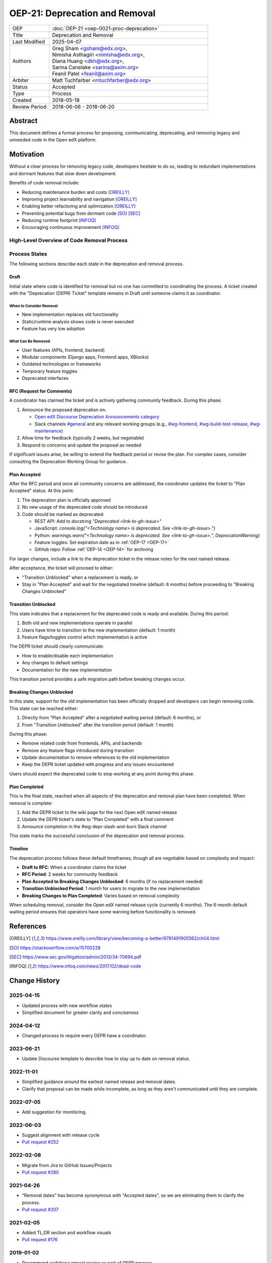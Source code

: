 OEP-21: Deprecation and Removal
###############################

.. list-table::
   :widths: 20 80
   :header-rows: 0

   * - OEP
     - :doc:`OEP-21 <oep-0021-proc-deprecation>`
   * - Title
     - Deprecation and Removal
   * - Last Modified
     - 2025-04-07
   * - Authors
     - | Greg Sham <gsham@edx.org>,
       | Nimisha Asthagiri <nimisha@edx.org>,
       | Diana Huang <dkh@edx.org>,
       | Sarina Canelake <sarina@axim.org>
       | Feanil Patel <feanil@axim.org>
   * - Arbiter
     - | Matt Tuchfarber <mtuchfarber@edx.org>
   * - Status
     - Accepted
   * - Type
     - Process
   * - Created
     - 2018-05-18
   * - Review Period
     - 2018-06-06 - 2018-06-20

Abstract
********

This document defines a formal process for proposing, communicating, deprecating, and removing legacy and unneeded code in the Open edX platform.

Motivation
**********

Without a clear process for removing legacy code, developers hesitate to do so, leading to redundant implementations and dormant features that slow down development.

Benefits of code removal include:

* Reducing maintenance burden and costs [OREILLY]_
* Improving project learnability and navigation [OREILLY]_
* Enabling better refactoring and optimization [OREILLY]_
* Preventing potential bugs from dormant code [SO]_ [SEC]_
* Reducing runtime footprint [INFOQ]_
* Encouraging continuous improvement [INFOQ]_

High-Level Overview of Code Removal Process
===========================================

.. graphviz::

   digraph process {

       node [fontsize=20, shape = box];

       Draft -> RFC [label=" Someone is ready to own the ticket and does RFC work"];
       RFC -> "Plan Accepted" [label=" 2 weeks (negotiable)"];
       "Plan Accepted" -> "Transition Unblocked"
       "Plan Accepted" -> "Breaking Changes Unblocked" [label=" 6 months (negotiable)"]
       "Transition Unblocked" -> "Breaking Changes Unblocked" [label=" 1 month (negotiable)"];
       "Breaking Changes Unblocked" -> "Plan Completed"
   }

Process States
==============

The following sections describe each state in the deprecation and removal process.

Draft
-----

Initial state where code is identified for removal but no one has committed to coordinating the process. A ticket created with the "Deprecation (DEPR) Ticket" template remains in Draft until someone claims it as coordinator.

When to Consider Removal
~~~~~~~~~~~~~~~~~~~~~~~~

* New implementation replaces old functionality
* Static/runtime analysis shows code is never executed
* Feature has very low adoption

What Can Be Removed
~~~~~~~~~~~~~~~~~~~

* User features (APIs, frontend, backend)
* Modular components (Django apps, Frontend apps, XBlocks)
* Outdated technologies or frameworks
* Temporary feature toggles
* Deprecated interfaces

RFC (Request for Comments)
--------------------------

A coordinator has claimed the ticket and is actively gathering community feedback. During this phase:

1. Announce the proposed deprecation on:

   - `Open edX Discourse Deprecation Announcements category`_
   - Slack channels `#general`_ and any relevant working groups (e.g., `#wg-frontend`_, `#wg-build-test-release`_, `#wg-maintenance`_)

2. Allow time for feedback (typically 2 weeks, but negotiable)

3. Respond to concerns and update the proposal as needed

If significant issues arise, be willing to extend the feedback period or revise the plan. For complex cases, consider consulting the Deprecation Working Group for guidance.

.. _Open edX Discourse Deprecation Announcements category: https://discuss.openedx.org/c/announcements/deprecation/20
.. _#general: https://openedx.slack.com/archives/C02SNA1U4
.. _#wg-frontend: https://openedx.slack.com/archives/C04BM6YC7A6
.. _#wg-build-test-release: https://openedx.slack.com/archives/C049JQZFR5E
.. _#wg-maintenance: https://openedx.slack.com/archives/C03R320AFJP


Plan Accepted
-------------

After the RFC period and once all community concerns are addressed, the coordinator updates the ticket to "Plan Accepted" status. At this point:

1. The deprecation plan is officially approved
2. No new usage of the deprecated code should be introduced
3. Code should be marked as deprecated:

   - REST API: Add to docstring `"Deprecated <link-to-gh-issue>"`
   - JavaScript: `console.log("<Technology name> is deprecated. See <link-to-gh-issue>.")`
   - Python: `warnings.warn("<Technology name> is deprecated. See <link-to-gh-issue>.", DeprecationWarning)`
   - Feature toggles: Set expiration date as in :ref:`OEP-17 <OEP-17>`
   - GitHub repo: Follow :ref:`OEP-14 <OEP-14>` for archiving

For larger changes, include a link to the deprecation ticket in the release notes for the next named release.

After acceptance, the ticket will proceed to either:

- "Transition Unblocked" when a replacement is ready, or
- Stay in "Plan Accepted" and wait for the negotiated timeline (default: 6 months) before proceeding to "Breaking Changes Unblocked"

Transition Unblocked
--------------------

This state indicates that a replacement for the deprecated code is ready and available. During this period:

1. Both old and new implementations operate in parallel
2. Users have time to transition to the new implementation (default: 1 month)
3. Feature flags/toggles control which implementation is active

The DEPR ticket should clearly communicate:

- How to enable/disable each implementation
- Any changes to default settings
- Documentation for the new implementation

This transition period provides a safe migration path before breaking changes occur.

Breaking Changes Unblocked
--------------------------

In this state, support for the old implementation has been officially dropped and developers can begin removing code. This state can be reached either:

1. Directly from "Plan Accepted" after a negotiated waiting period (default: 6 months), or
2. From "Transition Unblocked" after the transition period (default: 1 month)

During this phase:

- Remove related code from frontends, APIs, and backends
- Remove any feature flags introduced during transition
- Update documentation to remove references to the old implementation
- Keep the DEPR ticket updated with progress and any issues encountered

Users should expect the deprecated code to stop working at any point during this phase.

Plan Completed
--------------

This is the final state, reached when all aspects of the deprecation and removal plan have been completed. When removal is complete:

1. Add the DEPR ticket to the wiki page for the next Open edX named release
2. Update the DEPR ticket's state to "Plan Completed" with a final comment
3. Announce completion in the #wg-depr-slash-and-burn Slack channel

This state marks the successful conclusion of the deprecation and removal process.

Timeline
--------

The deprecation process follows these default timeframes, though all are negotiable based on complexity and impact:

* **Draft to RFC**: When a coordinator claims the ticket
* **RFC Period**: 2 weeks for community feedback
* **Plan Accepted to Breaking Changes Unblocked**: 6 months (if no replacement needed)
* **Transition Unblocked Period**: 1 month for users to migrate to the new implementation
* **Breaking Changes to Plan Completed**: Varies based on removal complexity

When scheduling removal, consider the Open edX named release cycle (currently 6 months). The 6-month default waiting period ensures that operators have some warning before functionality is removed.

References
**********

.. [OREILLY] https://www.oreilly.com/library/view/becoming-a-better/9781491905562/ch04.html
.. [SO] https://stackoverflow.com/a/15700228
.. [SEC] https://www.sec.gov/litigation/admin/2013/34-70694.pdf
.. [INFOQ] https://www.infoq.com/news/2017/02/dead-code

Change History
**************

2025-04-15
==========
* Updated process with new workflow states
* Simplified document for greater clarity and conciseness

2024-04-12
==========
* Changed process to require every DEPR have a coordinator.

2023-06-21
==========
* Update Discourse template to describe how to stay up to date on removal status.

2022-11-01
==========
* Simplified guidance around the earliest named release and removal dates.
* Clarify that proposal can be made while incomplete, as long as they aren't communicated until they are complete.

2022-07-05
==========

* Add suggestion for monitoring.

2022-06-03
==========

* Suggest alignment with release cycle
* `Pull request #252 <https://github.com/openedx/open-edx-proposals/pull/252>`_

2022-02-08
==========

* Migrate from Jira to GitHub Issues/Projects
* `Pull request #280 <https://github.com/openedx/open-edx-proposals/pull/280>`_

2021-04-26
==========

* "Removal dates" has become synonymous with "Accepted dates", so we are
  eliminating them to clarify the process.
* `Pull request #207 <https://github.com/openedx/open-edx-proposals/pull/207>`_

2021-02-05
==========

* Added TL;DR section and workflow visuals
* `Pull request #176 <https://github.com/openedx/open-edx-proposals/pull/176>`_

2019-01-02
==========

* Recommend codebase impact review as part of DEPR process
* `Pull request #95 <https://github.com/openedx/open-edx-proposals/pull/95>`_

2018-11-02
==========

* Describes the process in specific ordered steps for one to follow.
* Adds references to external docs.
* Updates information on the JIRA ticketing process.
* `Pull request #83 <https://github.com/openedx/open-edx-proposals/pull/83>`_

2018-06-21
==========

* Document created
* `Pull request #63 <https://github.com/openedx/open-edx-proposals/pull/63>`_
